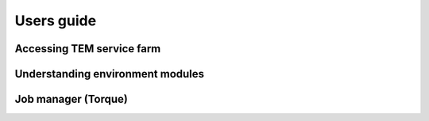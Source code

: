 ***********
Users guide
***********

Accessing TEM service farm
==========================

Understanding environment modules
=================================

Job manager (Torque)
====================

